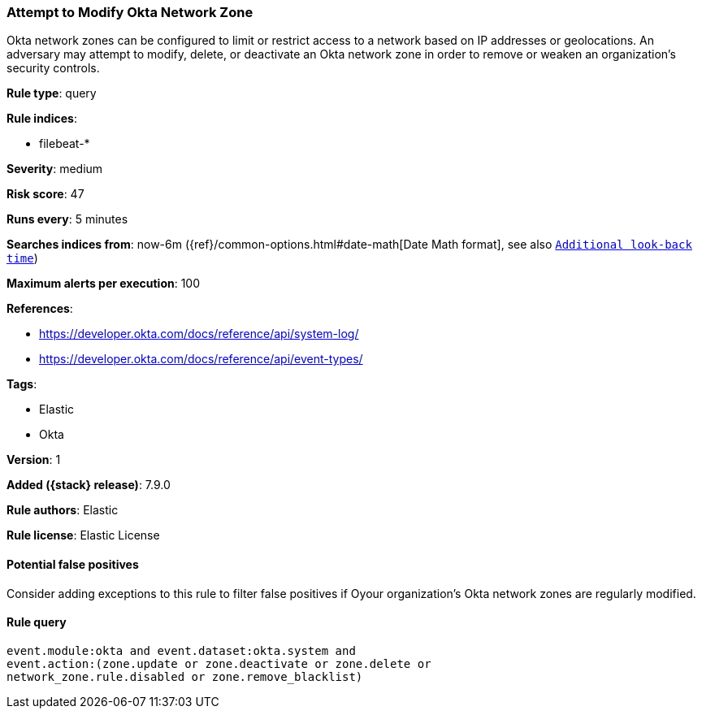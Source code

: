 [[attempt-to-modify-okta-network-zone]]
=== Attempt to Modify Okta Network Zone

Okta network zones can be configured to limit or restrict access to a network based on IP addresses or geolocations. An adversary may attempt to modify, delete, or deactivate an Okta network zone in order to remove or weaken an organization's security controls.

*Rule type*: query

*Rule indices*:

* filebeat-*

*Severity*: medium

*Risk score*: 47

*Runs every*: 5 minutes

*Searches indices from*: now-6m ({ref}/common-options.html#date-math[Date Math format], see also <<rule-schedule, `Additional look-back time`>>)

*Maximum alerts per execution*: 100

*References*:

* https://developer.okta.com/docs/reference/api/system-log/
* https://developer.okta.com/docs/reference/api/event-types/

*Tags*:

* Elastic
* Okta

*Version*: 1

*Added ({stack} release)*: 7.9.0

*Rule authors*: Elastic

*Rule license*: Elastic License

==== Potential false positives

Consider adding exceptions to this rule to filter false positives if Oyour organization's Okta network zones are regularly modified.

==== Rule query


[source,js]
----------------------------------
event.module:okta and event.dataset:okta.system and
event.action:(zone.update or zone.deactivate or zone.delete or
network_zone.rule.disabled or zone.remove_blacklist)
----------------------------------

